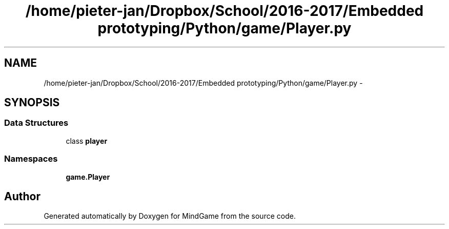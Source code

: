 .TH "/home/pieter-jan/Dropbox/School/2016-2017/Embedded prototyping/Python/game/Player.py" 3 "Thu Jan 19 2017" "MindGame" \" -*- nroff -*-
.ad l
.nh
.SH NAME
/home/pieter-jan/Dropbox/School/2016-2017/Embedded prototyping/Python/game/Player.py \- 
.SH SYNOPSIS
.br
.PP
.SS "Data Structures"

.in +1c
.ti -1c
.RI "class \fBplayer\fP"
.br
.in -1c
.SS "Namespaces"

.in +1c
.ti -1c
.RI " \fBgame\&.Player\fP"
.br
.in -1c
.SH "Author"
.PP 
Generated automatically by Doxygen for MindGame from the source code\&.
